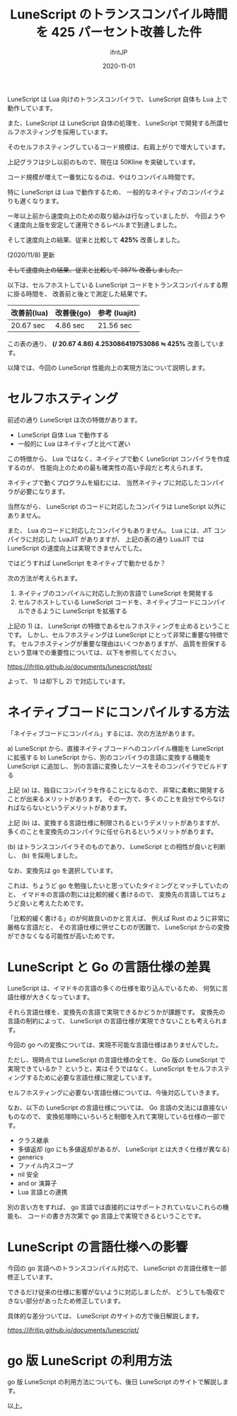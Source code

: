 #+title: LuneScript のトランスコンパイル時間を 425 パーセント改善した件
#+DATE: 2020-11-01
# -*- coding:utf-8 -*-
#+LAYOUT: post
#+TAGS: lunescript go lua
#+AUTHOR: ifritJP
#+OPTIONS: ^:{}
#+STARTUP: nofold

LuneScript は Lua 向けのトランスコンパイラで、
LuneScript 自体も Lua 上で動作しています。

また、LuneScript は LuneScript 自体の処理を、
LuneScript で開発する所謂セルフホスティングを採用しています。

そのセルフホスティングしているコード規模は、右肩上がりで増大しています。

[[../lunescript-codesize.svg]]

上記グラフは少し以前のもので、現在は 50Kline を突破しています。

コード規模が増えて一番気になるのは、やはりコンパイル時間です。

特に LuneScript は Lua で動作するため、
一般的なネイティブのコンパイラよりも遅くなります。

一年以上前から速度向上のための取り組みは行なっていましたが、
今回ようやく速度向上版を安定して運用できるレベルまで到達しました。

そして速度向上の結果、従来と比較して *425%*  改善しました。

(2020/11/8) 更新

+そして速度向上の結果、従来と比較して  387%  改善しました。+

以下は、セルフホストしている LuneScript コードをトランスコンパイルする際に掛る時間を、
改善前と後とで測定した結果です。

| 改善前(lua) | 改善後(go) | 参考 (luajit) |
|-------------+------------+---------------|
| 20.67 sec   | 4.86 sec   | 21.56 sec     |


この表の通り、
*(/ 20.67 4.86) 4.253086419753086 ≒ 425%*  改善しています。


以降では、今回の LuneScript 性能向上の実現方法について説明します。

* セルフホスティング

前述の通り LuneScript は次の特徴があります。

- LuneScript 自体 Lua で動作する
- 一般的に Lua はネイティブと比べて遅い

この特徴から、
Lua ではなく、ネイティブで動く LuneScript コンパイラを作成するのが、
性能向上のための最も確実性の高い手段だと考えられます。


ネイティブで動くプログラムを組むには、
当然ネイティブに対応したコンパイラが必要になります。

当然ながら、 LuneScript のコードに対応したコンパイラは LuneScript 以外にありません。

また、 Lua のコードに対応したコンパイラもありません。
Lua には、JIT コンパイラに対応した LuaJIT がありますが、
上記の表の通り LuaJIT では LuneScript の速度向上は実現できませんでした。



ではどうすれば LuneScript をネイティブで動かせるか？

次の方法が考えられます。

1) ネイティブのコンパイルに対応した別の言語で LuneScript を開発する
2) セルフホストしている LuneScript コードを、ネイティブコードにコンパイルできるように LuneScript を拡張する

上記の 1) は、 LuneScript の特徴であるセルフホスティングを止めるということです。
しかし、セルフホスティングは LuneScript にとって非常に重要な特徴です。
セルフホスティングが重要な理由はいくつかありますが、
品質を担保するという意味での重要性については、以下を参照してください。

<https://ifritjp.github.io/documents/lunescript/test/>

よって、 1) は却下し 2) で対応しています。


* ネイティブコードにコンパイルする方法

「ネイティブコードにコンパイル」するには、次の方法があります。

a) LuneScript から、直接ネイティブコードへのコンパイル機能を LuneScript に拡張する
b) LuneScript から、別のコンパイラの言語に変換する機能を LuneScript に追加し、
   別の言語に変換したソースをそのコンパイラでビルドする

上記 (a) は、独自にコンパイラを作ることになるので、
非常に柔軟に開発することが出来るメリットがあります。
その一方で、多くのことを自分でやらなければならないというデメリットがあります。

上記 (b) は、変換する言語仕様に制限されるというデメリットがありますが、
多くのことを変換先のコンパイラに任せられるというメリットがあります。


(b) はトランスコンパイラそのものであり、
LuneScript との相性が良いと判断し、
(b) を採用しました。

なお、変換先は go を選択しています。

これは、ちょうど go を勉強したいと思っていたタイミングとマッチしていたのと、
イマドキの言語の割には比較的緩く書けるので、
変換先の言語してはちょうど良いと考えたためです。

「比較的緩く書ける」のが何故良いのかと言えば、
例えば Rust のように非常に厳格な言語だと、
その言語仕様に併せこむのが困難で、
LuneScript からの変換ができなくなる可能性が高いためです。

* LuneScript と Go の言語仕様の差異

LuneScript は、イマドキの言語の多くの仕様を取り込んでいるため、
何気に言語仕様が大きくなっています。

それら言語仕様を、変換先の言語で実現できるかどうかが課題です。
変換先の言語の制約によって、
LuneScript の言語仕様が実現できないことも考えられます。

今回の go への変換については、実現不可能な言語仕様はありませんでした。

ただし、現時点では LuneScript の言語仕様の全てを、
Go 版の LuneScript で実現できているか？
というと、実はそうではなく、
LuneScript をセルフホスティングするために必要な言語仕様に限定しています。

セルフホスティングに必要ない言語仕様については、今後対応していきます。

なお、以下の LuneScript の言語仕様については、
Go 言語の文法には直接ないものなので、
変換処理時にいろいろと制御を入れて実現している仕様の一部です。

- クラス継承
- 多値返却 (go にも多値返却があるが、 LuneScript とは大きく仕様が異なる)
- generics
- ファイル内スコープ
- nil 安全
- and or 演算子
- Lua 言語との連携

別の言い方をすれば、
go 言語では直接的にはサポートされていないこれらの機能も、
コードの書き方次第で go 言語上で実現できるということです。

* LuneScript の言語仕様への影響

今回の go 言語へのトランスコンパイル対応で、 LuneScript の言語仕様を一部修正しています。

できるだけ従来の仕様に影響がないように対応しましたが、
どうしても吸収できない部分があったため修正しています。

具体的な差分ついては、 LuneScript のサイトの方で後日解説します。

<https://ifritjp.github.io/documents/lunescript/>

* go 版 LuneScript の利用方法

go 版 LuneScript の利用方法についても、後日 LuneScript のサイトで解説します。

以上。
